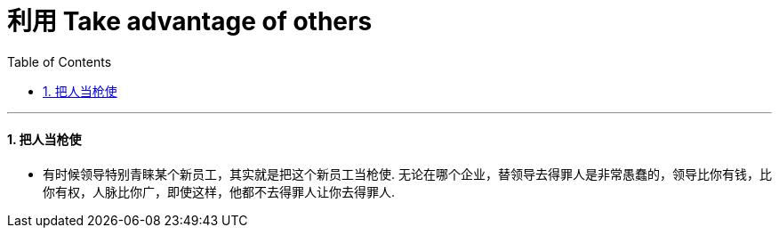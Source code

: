 
= 利用 Take advantage of others
:toc: left
:toclevels: 3
:sectnums:

'''




==== 把人当枪使

- 有时候领导特别青睐某个新员工，其实就是把这个新员工当枪使. 无论在哪个企业，替领导去得罪人是非常愚蠢的，领导比你有钱，比你有权，人脉比你广，即使这样，他都不去得罪人让你去得罪人.


